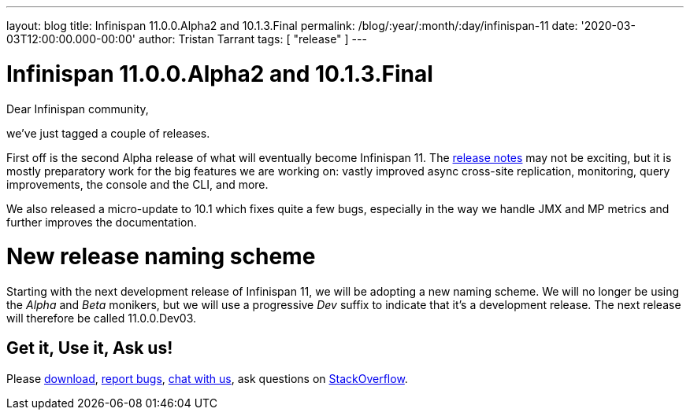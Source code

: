 ---
layout: blog
title: Infinispan 11.0.0.Alpha2 and 10.1.3.Final
permalink: /blog/:year/:month/:day/infinispan-11
date: '2020-03-03T12:00:00.000-00:00'
author: Tristan Tarrant
tags: [ "release" ]
---

= Infinispan 11.0.0.Alpha2 and 10.1.3.Final

Dear Infinispan community,

we've just tagged a couple of releases.

First off is the second Alpha release of what will eventually become Infinispan 11. The https://issues.redhat.com/secure/ReleaseNote.jspa?projectId=12310799&version=12344572[release notes] may not be exciting, but it is mostly preparatory work for the big features we are working on: vastly improved async cross-site replication, monitoring, query improvements, the console and the CLI, and more.

We also released a micro-update to 10.1 which fixes quite a few bugs, especially in the way we handle JMX and MP metrics and further improves the documentation.

= New release naming scheme

Starting with the next development release of Infinispan 11, we will be adopting a new naming scheme. We will no longer be using the _Alpha_ and _Beta_ monikers, but we will use a progressive _Dev_ suffix to indicate that it's a development release. The next release will therefore be called 11.0.0.Dev03.

== Get it, Use it, Ask us!

Please https://infinispan.org/download/[download],
https://issues.jboss.org/projects/ISPN[report bugs],
https://infinispan.zulipchat.com/[chat with us],
ask questions on https://stackoverflow.com/questions/tagged/?tagnames=infinispan&sort=newest[StackOverflow].

